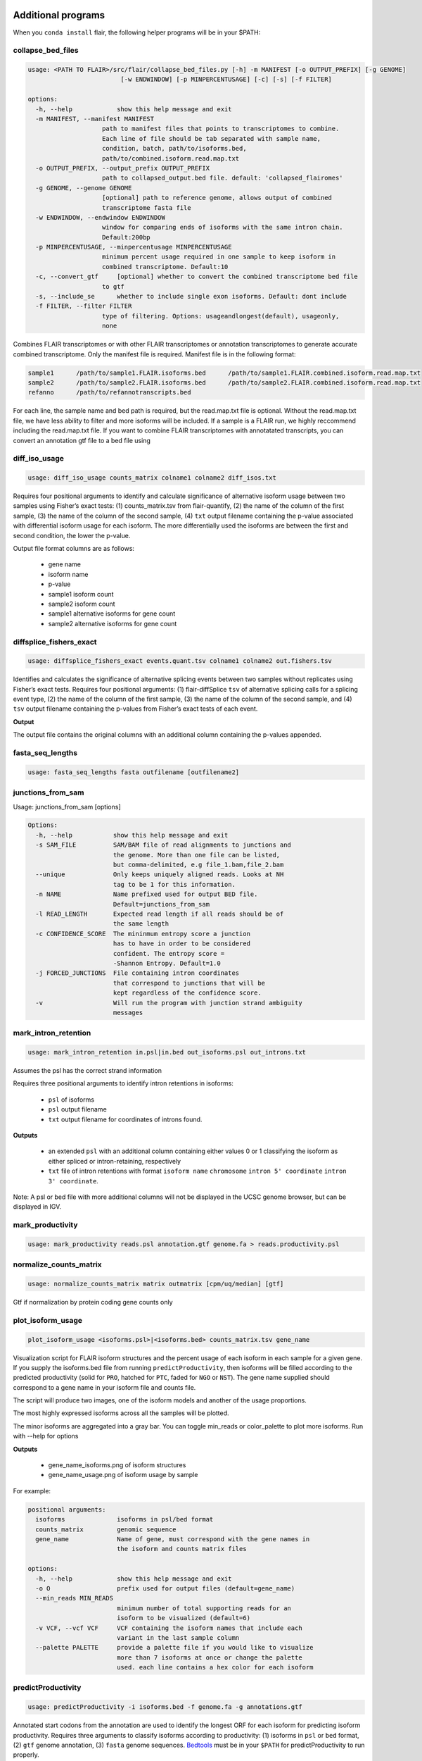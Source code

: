 Additional programs
^^^^^^^^^^^^^^^^^^^
When you ``conda install`` flair, the following helper programs will be in your $PATH:

collapse_bed_files
==============
.. code:: sh

    usage: <PATH TO FLAIR>/src/flair/collapse_bed_files.py [-h] -m MANIFEST [-o OUTPUT_PREFIX] [-g GENOME]
                             [-w ENDWINDOW] [-p MINPERCENTUSAGE] [-c] [-s] [-f FILTER]

    options:
      -h, --help            show this help message and exit
      -m MANIFEST, --manifest MANIFEST
                        path to manifest files that points to transcriptomes to combine.
                        Each line of file should be tab separated with sample name,
                        condition, batch, path/to/isoforms.bed,
                        path/to/combined.isoform.read.map.txt
      -o OUTPUT_PREFIX, --output_prefix OUTPUT_PREFIX
                        path to collapsed_output.bed file. default: 'collapsed_flairomes'
      -g GENOME, --genome GENOME
                        [optional] path to reference genome, allows output of combined
                        transcriptome fasta file
      -w ENDWINDOW, --endwindow ENDWINDOW
                        window for comparing ends of isoforms with the same intron chain.
                        Default:200bp
      -p MINPERCENTUSAGE, --minpercentusage MINPERCENTUSAGE
                        minimum percent usage required in one sample to keep isoform in
                        combined transcriptome. Default:10
      -c, --convert_gtf     [optional] whether to convert the combined transcriptome bed file
                        to gtf
      -s, --include_se      whether to include single exon isoforms. Default: dont include
      -f FILTER, --filter FILTER
                        type of filtering. Options: usageandlongest(default), usageonly,
                        none

Combines FLAIR transcriptomes or with other FLAIR transcriptomes or annotation transcriptomes to generate accurate combined transcriptome. Only the manifest file is required. Manifest file is in the following format:

.. code:: text

   sample1      /path/to/sample1.FLAIR.isoforms.bed      /path/to/sample1.FLAIR.combined.isoform.read.map.txt
   sample2      /path/to/sample2.FLAIR.isoforms.bed      /path/to/sample2.FLAIR.combined.isoform.read.map.txt
   refanno      /path/to/refannotranscripts.bed

For each line, the sample name and bed path is required, but the read.map.txt file is optional. Without the read.map.txt file, we have less ability to filter and more isoforms will be included. If a sample is a FLAIR run, we highly reccommend including the read.map.txt file. If you want to combine FLAIR transcriptomes with annotatated transcripts, you can convert an annotation gtf file to a bed file using 

.. code:: sh
    <PATH TO FLAIR>/src/flair/bed_to_gtf.py file.gtf > file.bed

diff_iso_usage
==============
.. code:: sh

    usage: diff_iso_usage counts_matrix colname1 colname2 diff_isos.txt

Requires four positional arguments to identify and calculate
significance of alternative isoform usage between two samples using
Fisher’s exact tests: (1) counts_matrix.tsv from flair-quantify, (2) the
name of the column of the first sample, (3) the name of the column of
the second sample, (4) ``txt`` output filename containing the p-value
associated with differential isoform usage for each isoform. The more
differentially used the isoforms are between the first and second
condition, the lower the p-value.

Output file format columns are as follows: 

 - gene name
 - isoform name
 - p-value
 - sample1 isoform count
 - sample2 isoform count
 - sample1 alternative isoforms for gene count
 - sample2 alternative isoforms for gene count


diffsplice_fishers_exact
========================
.. code:: sh

    usage: diffsplice_fishers_exact events.quant.tsv colname1 colname2 out.fishers.tsv

Identifies and calculates the significance of alternative splicing
events between two samples without replicates using Fisher’s exact
tests. Requires four positional arguments: (1) flair-diffSplice ``tsv``
of alternative splicing calls for a splicing event type, (2) the name of
the column of the first sample, (3) the name of the column of the second
sample, and (4) ``tsv`` output filename containing the p-values from
Fisher’s exact tests of each event.

**Output**

The output file contains the original columns with an additional column
containing the p-values appended.


fasta_seq_lengths
=================
.. code:: sh

    usage: fasta_seq_lengths fasta outfilename [outfilename2]

junctions_from_sam
==================
Usage: junctions_from_sam [options]

.. code:: sh

    Options:
      -h, --help           show this help message and exit
      -s SAM_FILE          SAM/BAM file of read alignments to junctions and
                           the genome. More than one file can be listed,
                           but comma-delimited, e.g file_1.bam,file_2.bam
      --unique             Only keeps uniquely aligned reads. Looks at NH
                           tag to be 1 for this information.
      -n NAME              Name prefixed used for output BED file.
                           Default=junctions_from_sam
      -l READ_LENGTH       Expected read length if all reads should be of
                           the same length
      -c CONFIDENCE_SCORE  The mininmum entropy score a junction
                           has to have in order to be considered
                           confident. The entropy score =
                           -Shannon Entropy. Default=1.0
      -j FORCED_JUNCTIONS  File containing intron coordinates
                           that correspond to junctions that will be
                           kept regardless of the confidence score.
      -v                   Will run the program with junction strand ambiguity
                           messages

mark_intron_retention
=====================
.. code:: sh

    usage: mark_intron_retention in.psl|in.bed out_isoforms.psl out_introns.txt

Assumes the psl has the correct strand information

Requires three positional arguments to identify intron retentions in
isoforms: 

 - ``psl`` of isoforms
 - ``psl`` output filename
 - ``txt`` output filename for coordinates of introns found.

**Outputs** 

 - an extended ``psl`` with an additional column containing either values 0 or 1 classifying the isoform as either spliced or intron-retaining, respectively
 - ``txt`` file of intron retentions with format ``isoform name`` ``chromosome`` ``intron 5' coordinate`` ``intron 3' coordinate``. 

Note: A psl or bed file with more additional
columns will not be displayed in the UCSC genome browser, but can be
displayed in IGV.


mark_productivity
=================
.. code:: sh

    usage: mark_productivity reads.psl annotation.gtf genome.fa > reads.productivity.psl

normalize_counts_matrix
=======================
.. code:: sh

    usage: normalize_counts_matrix matrix outmatrix [cpm/uq/median] [gtf]

Gtf if normalization by protein coding gene counts only

plot_isoform_usage
==================
.. code:: sh

    plot_isoform_usage <isoforms.psl>|<isoforms.bed> counts_matrix.tsv gene_name 

Visualization script for FLAIR isoform structures and the percent usage
of each isoform in each sample for a given gene. If you supply the
isoforms.bed file from running ``predictProductivity``, then isoforms
will be filled according to the predicted productivity (solid for
``PRO``, hatched for ``PTC``, faded for ``NGO`` or ``NST``). The gene
name supplied should correspond to a gene name in your isoform file and
counts file.

The script will produce two images, one of the isoform models and another of the usage proportions.

The most highly expressed isoforms across all the samples will be plotted.

The minor isoforms are aggregated into a gray bar. You can toggle min_reads or
color_palette to plot more isoforms. Run with --help for options

**Outputs**

 - gene_name_isoforms.png of isoform structures
 - gene_name_usage.png of isoform usage by sample

For example:

.. figure:: img/toy_diu_isoforms.png

.. figure:: img/toy_diu_usage.png


.. code:: sh

    positional arguments:
      isoforms              isoforms in psl/bed format
      counts_matrix         genomic sequence
      gene_name             Name of gene, must correspond with the gene names in
                            the isoform and counts matrix files
    
    options:
      -h, --help            show this help message and exit
      -o O                  prefix used for output files (default=gene_name)
      --min_reads MIN_READS
                            minimum number of total supporting reads for an
                            isoform to be visualized (default=6)
      -v VCF, --vcf VCF     VCF containing the isoform names that include each
                            variant in the last sample column
      --palette PALETTE     provide a palette file if you would like to visualize
                            more than 7 isoforms at once or change the palette
                            used. each line contains a hex color for each isoform

predictProductivity
===================
.. code:: sh

    usage: predictProductivity -i isoforms.bed -f genome.fa -g annotations.gtf


Annotated start codons from the annotation are used to identify the
longest ORF for each isoform for predicting isoform productivity.
Requires three arguments to classify isoforms according to productivity:
(1) isoforms in ``psl`` or ``bed`` format, (2) ``gtf`` genome
annotation, (3) ``fasta`` genome sequences. `Bedtools <https://github.com/arq5x/bedtools2/>`_ must be in your
``$PATH`` for predictProductivity to run properly.

**Output**

Outputs a bed file with either the values ``PRO`` (productive), ``PTC``
(premature termination codon, i.e. unproductive), ``NGO`` (no start
codon), or ``NST`` (has start codon but no stop codon) appended to the
end of the isoform name. When isoforms are visualized in the UCSC genome
browser or IGV, the isoforms will be colored accordingly and have
thicker exons to denote the coding region.


.. code:: sh

    options:
      -h, --help            show this help message and exit
      -i INPUT_ISOFORMS, --input_isoforms INPUT_ISOFORMS
                            Input collapsed isoforms in psl or bed12 format.
      -g GTF, --gtf GTF     Gencode annotation file.
      -f GENOME_FASTA, --genome_fasta GENOME_FASTA
                            Fasta file containing transcript sequences.
      --quiet               Do not display progress
      --append_column       Append prediction as an additional column in file
      --firstTIS            Defined ORFs by the first annotated TIS.
      --longestORF          Defined ORFs by the longest open reading frame.

File conversion scripts
^^^^^^^^^^^^^^^^^^^^^^^

bam2Bed12
=========
.. code:: sh

    usage: bam2Bed12 -i sorted.aligned.bam 
    options:
      -h, --help            show this help message and exit
      -i INPUT_BAM, --input_bam Input bam file.
      --keep_supplementary  Keep supplementary alignments

A tool to convert minimap2 BAM to Bed12.


bed_to_psl
==========
.. code:: sh

    usage: bed_to_psl chromsizes bedfile pslfile

chromsizes is a tab separated file of chromosome sizes, needed to make the ``psl`` file genome browser compatible. `Here <https://raw.githubusercontent.com/igvteam/igv/master/genomes/sizes/hg38.chrom.sizes>`__ is one for GRCh38/hg38.

psl_to_bed
==========
.. code:: sh

    usage: psl_to_bed in.psl out.bed

sam_to_map
==========
.. code:: sh

    usage: sam_to_map sam outfile


